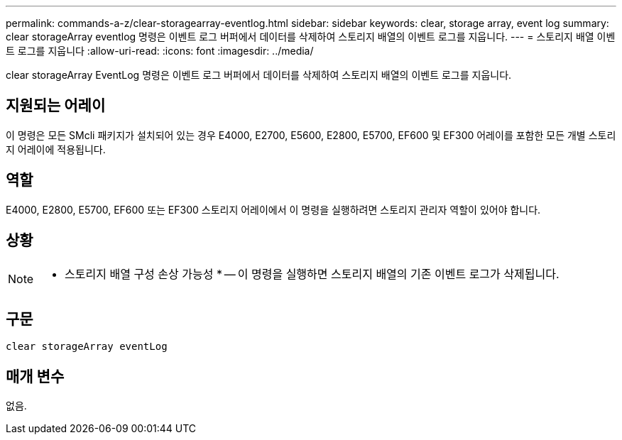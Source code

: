 ---
permalink: commands-a-z/clear-storagearray-eventlog.html 
sidebar: sidebar 
keywords: clear, storage array, event log 
summary: clear storageArray eventlog 명령은 이벤트 로그 버퍼에서 데이터를 삭제하여 스토리지 배열의 이벤트 로그를 지웁니다. 
---
= 스토리지 배열 이벤트 로그를 지웁니다
:allow-uri-read: 
:icons: font
:imagesdir: ../media/


[role="lead"]
clear storageArray EventLog 명령은 이벤트 로그 버퍼에서 데이터를 삭제하여 스토리지 배열의 이벤트 로그를 지웁니다.



== 지원되는 어레이

이 명령은 모든 SMcli 패키지가 설치되어 있는 경우 E4000, E2700, E5600, E2800, E5700, EF600 및 EF300 어레이를 포함한 모든 개별 스토리지 어레이에 적용됩니다.



== 역할

E4000, E2800, E5700, EF600 또는 EF300 스토리지 어레이에서 이 명령을 실행하려면 스토리지 관리자 역할이 있어야 합니다.



== 상황

[NOTE]
====
* 스토리지 배열 구성 손상 가능성 * -- 이 명령을 실행하면 스토리지 배열의 기존 이벤트 로그가 삭제됩니다.

====


== 구문

[source, cli]
----
clear storageArray eventLog
----


== 매개 변수

없음.
